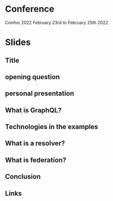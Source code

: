 * Conference
  Confoo 2022
  February 23rd to February 25th 2022
* Slides
** Title
** opening question
** personal presentation
** What is GraphQL?
** Technologies in the examples
** What is a resolver?
** What is federation?
** Conclusion
** Links
